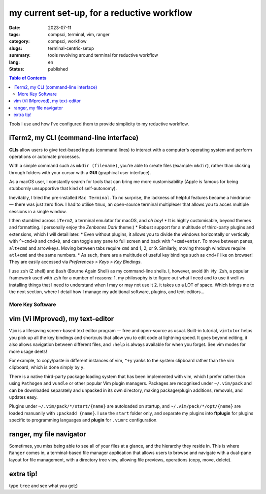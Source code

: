 ===========================================
my current set-up, for a reductive workflow
===========================================

:date: 2023-07-11
:tags: compsci, terminal, vim, ranger
:category: compsci, workflow
:slugs: terminal-centric-setup
:summary: tools revolving around terminal for reductive workflow
:lang: en
:status: published

.. |ex| replace:: example:

.. contents:: Table of Contents
    :depth: 2
    :backlinks: entry

Tools I use and how I've configured them to provide simplicity to my reductive
workflow.

iTerm2, my CLI (command-line interface)
---------------------------------------
**CLIs** allow users to give text-based inputs (command lines) to interact with a computer's
operating system and perform operations or automate processes.

With a simple command such as ``mkdir (filename)``, you're able to create
files (|ex| ``mkdir``), rather than clicking through folders
with your cursor with a **GUI** (graphical user interface).

As a macOS user, I constantly search for tools that can bring me more
customisability (Apple is famous for being stubbornly unsupportive that kind of self-autonomy).

Inevitably, I tried the pre-installed ``Mac Terminal``. To no surprise, the lackness of 
helpful features became a hindrance — there was just zero flow. I had to utilise ``tmux``, 
an open-source terminal multiplexer that allows you to acces multiple sessions in a single window. 

I then stumbled across ``iTerm2``, a terminal emulator for macOS, and *oh boy*!
* It is highly customisable, beyond themes and formatting. I personally enjoy 
the *Zenbones Dark* theme:)
* Robust support for a multitude of third-party plugins and extensions, which I will detail later.
* Even without plugins, it allows you to divide the windows horizontally or
vertically with ``^+cmd+D`` and ``cmd+D``, and can toggle any pane to full screen and
back with ``^+cmd+enter``. To move between panes, ``alt+cmd`` and arrowkeys.
Moving between tabs require ``cmd`` and 1, 2, or 9. Similarly, moving through
windows require ``atl+cmd`` and the same numbers. 
* As such, there are a multitude of useful key bindings such as ``cmd+F`` like
on browser! They are easily accessed via *Preferences > Keys > Key Bindings*.

I use ``zsh`` (Z shell) and ``Bash`` (Bourne Again Shell) as my command-line shells.
I, however, avoid ``Oh My Zsh``, a popular framework used with ``zsh`` for a number of reasons:
1. my philosophy is to figure out what I need and to use it
well vs installing things that I need to understand when I may or may not use it
2. it takes up a LOT of space.
Which brings me to the next section, where I detail how I manage my additional software, plugins, and text-editors...

More Key Software
*****************

.. _vim:

vim (Vi IMproved), my text-editor
---------------------------------

``Vim`` is a lifesaving screen-based text editor program — free and open-source as
usual. Built-in tutorial, ``vimtutor`` helps you pick up all the key bindings
and shortcuts that allow you to edit code at lightning speed. It goes beyond
editing, it also allows navigation between different files, and ``:help`` is
always available for when you forget. See vim modes for more usage deets!

For example, to copy/paste in different instances of vim, ``"+y`` yanks to the
system clipboard rather than the vim clipboard, which is done simply by ``y``.

There is a native third-party package loading system that has been implemented
with vim, which I prefer rather than using ``Pathogen`` and ``vundle`` or other popular Vim 
plugin managers. Packages are recognised under ``~/.vim/pack`` and can be downloaded separately 
and unpacked in its own directory, making package/plugin additions, removals, and updates easy. 

Plugins under ``~/.vim/pack/*/start/{name}`` are autoloaded on startup, and
``~/.vim/pack/*/opt/{name}`` are loaded manuanlly with ``:packadd {name}``. I
use the ``start`` folder only, and separate my plugins into **ftplugin** for plugins specific 
to programming languages and **plugin** for ``.vimrc`` configuration.

.. _ranger:

ranger, my file navigator
-------------------------

Sometimes, you miss being able to see all of your files at a glance, and the
hierarchy they reside in. This is where ``Ranger`` comes in, a terminal-based
file manager application that allows users to browse and navigate with a dual-pane layout for 
file management, with a directory tree view, allowing file previews, operations (copy, move, delete).

extra tip!
----------

type ``tree`` and see what you get;)
